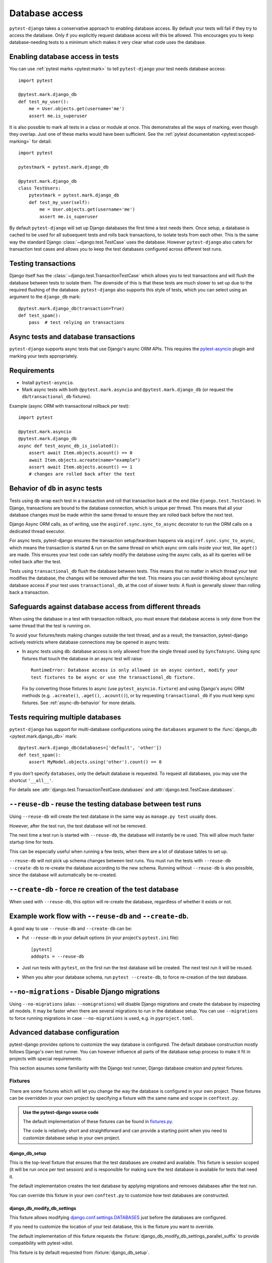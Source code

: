 Database access
===============

``pytest-django`` takes a conservative approach to enabling database
access.  By default your tests will fail if they try to access the
database.  Only if you explicitly request database access will this be
allowed.  This encourages you to keep database-needing tests to a
minimum which makes it very clear what code uses the database.

Enabling database access in tests
---------------------------------

You can use :ref:`pytest marks <pytest:mark>` to tell ``pytest-django`` your
test needs database access::

   import pytest

   @pytest.mark.django_db
   def test_my_user():
       me = User.objects.get(username='me')
       assert me.is_superuser

It is also possible to mark all tests in a class or module at once.
This demonstrates all the ways of marking, even though they overlap.
Just one of these marks would have been sufficient.  See the :ref:`pytest
documentation <pytest:scoped-marking>` for detail::

   import pytest

   pytestmark = pytest.mark.django_db

   @pytest.mark.django_db
   class TestUsers:
       pytestmark = pytest.mark.django_db
       def test_my_user(self):
           me = User.objects.get(username='me')
           assert me.is_superuser


By default ``pytest-django`` will set up Django databases the
first time a test needs them.  Once setup, a database is cached to be
used for all subsequent tests and rolls back transactions, to isolate
tests from each other.  This is the same way the standard Django
:class:`~django.test.TestCase` uses the database.  However
``pytest-django`` also caters for transaction test cases and allows
you to keep the test databases configured across different test runs.


Testing transactions
--------------------

Django itself has the :class:`~django.test.TransactionTestCase` which
allows you to test transactions and will flush the database between
tests to isolate them.  The downside of this is that these tests are
much slower to set up due to the required flushing of the database.
``pytest-django`` also supports this style of tests, which you can
select using an argument to the ``django_db`` mark::

   @pytest.mark.django_db(transaction=True)
   def test_spam():
       pass  # test relying on transactions


Async tests and database transactions
-------------------------------------

``pytest-django`` supports async tests that use Django's async ORM APIs.
This requires the `pytest-asyncio <https://github.com/pytest-dev/pytest-asyncio>`_
plugin and marking your tests appropriately.

Requirements
------------

- Install ``pytest-asyncio``.
- Mark async tests with both ``@pytest.mark.asyncio`` and
  ``@pytest.mark.django_db`` (or request the ``db``/``transactional_db`` fixtures).

Example (async ORM with transactional rollback per test)::

   import pytest

   @pytest.mark.asyncio
   @pytest.mark.django_db
   async def test_async_db_is_isolated():
       assert await Item.objects.acount() == 0
       await Item.objects.acreate(name="example")
       assert await Item.objects.acount() == 1
       # changes are rolled back after the test

.. _`async-db-behavior`:

Behavior of ``db`` in async tests
---------------------------------

Tests using ``db`` wrap each test in a transaction and roll that transaction back at the end
(like ``django.test.TestCase``). In Django, transactions are bound to the database
connection, which is unique per thread. This means that all your database changes
must be made within the same thread to ensure they are rolled back before the next test.

Django Async ORM calls, as of writing, use the ``asgiref.sync.sync_to_async``
decorator to run the ORM calls on a dedicated thread executor.

For async tests, pytest-django ensures the transaction
setup/teardown happens via ``asgiref.sync.sync_to_async``, which means the transaction is started & run on the
same thread on which async orm calls inside your test, like ``aget()`` are made. This ensures your test code
can safely modify the database using the async calls, as all its queries will be rolled back after the test.

Tests using ``transactional_db`` flush the database between tests. This means that no matter in which thread
your test modifies the database, the changes will be removed after the test. This means you can avoid thinking
about sync/async database access if your test uses ``transactional_db``, at the cost of slower tests:
A flush is generally slower than rolling back a transaction.

.. _`db-thread-safeguards`:

Safeguards against database access from different threads
---------------------------------------------------------
When using the database in a test with transaction rollback, you must ensure that
database access is only done from the same thread that the test is running on.

To avoid your fixtures/tests making changes outside the test thread, and as a result, the transaction, pytest-django
actively restricts where database connections may be opened in async tests:

- In async tests using ``db``: database access is only allowed from the single
  thread used by ``SyncToAsync``. Using sync fixtures that touch the database in
  an async test will raise::

      RuntimeError: Database access is only allowed in an async context, modify your
      test fixtures to be async or use the transactional_db fixture.

  Fix by converting those fixtures to async (use ``pytest_asyncio.fixture``) and
  using Django's async ORM methods (e.g. ``.acreate()``, ``.aget()``, ``.acount()``),
  or by requesting ``transactional_db`` if you must keep sync fixtures.
  See :ref:`async-db-behavior` for more details.



.. _`multi-db`:

Tests requiring multiple databases
----------------------------------

.. versionadded:: 4.3

``pytest-django`` has support for multi-database configurations using the
``databases`` argument to the :func:`django_db <pytest.mark.django_db>` mark::

   @pytest.mark.django_db(databases=['default', 'other'])
   def test_spam():
       assert MyModel.objects.using('other').count() == 0

If you don't specify ``databases``, only the default database is requested.
To request all databases, you may use the shortcut ``'__all__'``.

For details see :attr:`django.test.TransactionTestCase.databases` and
:attr:`django.test.TestCase.databases`.


``--reuse-db`` - reuse the testing database between test runs
--------------------------------------------------------------
Using ``--reuse-db`` will create the test database in the same way as
``manage.py test`` usually does.

However, after the test run, the test database will not be removed.

The next time a test run is started with ``--reuse-db``, the database will
instantly be re used. This will allow much faster startup time for tests.

This can be especially useful when running a few tests, when there are a lot
of database tables to set up.

``--reuse-db`` will not pick up schema changes between test runs. You must run
the tests with ``--reuse-db --create-db`` to re-create the database according
to the new schema. Running without ``--reuse-db`` is also possible, since the
database will automatically be re-created.


``--create-db`` - force re creation of the test database
--------------------------------------------------------
When used with ``--reuse-db``, this option will re-create the database,
regardless of whether it exists or not.

Example work flow with ``--reuse-db`` and ``--create-db``.
-----------------------------------------------------------
A good way to use ``--reuse-db`` and ``--create-db`` can be:

* Put ``--reuse-db`` in your default options (in your project's ``pytest.ini`` file)::

    [pytest]
    addopts = --reuse-db

* Just run tests with ``pytest``, on the first run the test database will be
  created. The next test run it will be reused.

* When you alter your database schema, run ``pytest --create-db``, to force
  re-creation of the test database.

``--no-migrations`` - Disable Django migrations
-----------------------------------------------

Using ``--no-migrations`` (alias: ``--nomigrations``) will disable Django migrations and create the database
by inspecting all models. It may be faster when there are several migrations to
run in the database setup.  You can use ``--migrations`` to force running
migrations in case ``--no-migrations`` is used, e.g. in ``pyproject.toml``.

.. _advanced-database-configuration:

Advanced database configuration
-------------------------------

pytest-django provides options to customize the way database is configured. The
default database construction mostly follows Django's own test runner. You can
however influence all parts of the database setup process to make it fit in
projects with special requirements.

This section assumes some familiarity with the Django test runner, Django
database creation and pytest fixtures.

Fixtures
########

There are some fixtures which will let you change the way the database is
configured in your own project. These fixtures can be overridden in your own
project by specifying a fixture with the same name and scope in ``conftest.py``.

.. admonition:: Use the pytest-django source code

    The default implementation of these fixtures can be found in
    `fixtures.py <https://github.com/pytest-dev/pytest-django/blob/main/pytest_django/fixtures.py>`_.

    The code is relatively short and straightforward and can provide a
    starting point when you need to customize database setup in your own
    project.


django_db_setup
"""""""""""""""

.. fixture:: django_db_setup

This is the top-level fixture that ensures that the test databases are created
and available. This fixture is session scoped (it will be run once per test
session) and is responsible for making sure the test database is available for tests
that need it.

The default implementation creates the test database by applying migrations and removes
databases after the test run.

You can override this fixture in your own ``conftest.py`` to customize how test
databases are constructed.

django_db_modify_db_settings
""""""""""""""""""""""""""""

.. fixture:: django_db_modify_db_settings

This fixture allows modifying
`django.conf.settings.DATABASES <https://docs.djangoproject.com/en/stable/ref/settings/#databases>`_
just before the databases are configured.

If you need to customize the location of your test database, this is the
fixture you want to override.

The default implementation of this fixture requests the
:fixture:`django_db_modify_db_settings_parallel_suffix` to provide compatibility
with pytest-xdist.

This fixture is by default requested from :fixture:`django_db_setup`.

django_db_modify_db_settings_parallel_suffix
""""""""""""""""""""""""""""""""""""""""""""

.. fixture:: django_db_modify_db_settings_parallel_suffix

Requesting this fixture will add a suffix to the database name when the tests
are run via `pytest-xdist`, or via `tox` in parallel mode.

This fixture is by default requested from
:fixture:`django_db_modify_db_settings`.

django_db_modify_db_settings_tox_suffix
"""""""""""""""""""""""""""""""""""""""

.. fixture:: django_db_modify_db_settings_tox_suffix

Requesting this fixture will add a suffix to the database name when the tests
are run via `tox` in parallel mode.

This fixture is by default requested from
:fixture:`django_db_modify_db_settings_parallel_suffix`.

django_db_modify_db_settings_xdist_suffix
"""""""""""""""""""""""""""""""""""""""""

.. fixture:: django_db_modify_db_settings_xdist_suffix

Requesting this fixture will add a suffix to the database name when the tests
are run via `pytest-xdist`.

This fixture is by default requested from
:fixture:`django_db_modify_db_settings_parallel_suffix`.

django_db_use_migrations
""""""""""""""""""""""""

.. fixture:: django_db_use_migrations

Returns whether or not to use migrations to create the test
databases.

The default implementation returns the value of the
``--migrations``/``--no-migrations`` command line options.

This fixture is by default requested from :fixture:`django_db_setup`.

django_db_keepdb
""""""""""""""""

.. fixture:: django_db_keepdb

Returns whether or not to re-use an existing database and to keep it after the
test run.

The default implementation handles the ``--reuse-db`` and ``--create-db``
command line options.

This fixture is by default requested from :fixture:`django_db_setup`.

django_db_createdb
""""""""""""""""""

.. fixture:: django_db_createdb

Returns whether or not the database is to be re-created before running any
tests.

This fixture is by default requested from :fixture:`django_db_setup`.

django_db_blocker
"""""""""""""""""

.. fixture:: django_db_blocker

.. warning::
    It does not manage transactions and changes made to the database will not
    be automatically restored. Using the ``pytest.mark.django_db`` marker
    or :fixture:`db` fixture, which wraps database changes in a transaction and
    restores the state is generally the thing you want in tests. This marker
    can be used when you are trying to influence the way the database is
    configured.

Database access is by default not allowed. ``django_db_blocker`` is the object
which can allow specific code paths to have access to the database. This
fixture is used internally to implement the ``db`` fixture.


:fixture:`django_db_blocker` can be used as a context manager to enable database
access for the specified block::

    @pytest.fixture
    def myfixture(django_db_blocker):
        with django_db_blocker.unblock():
            ...  # modify something in the database

You can also manage the access manually via these methods:

.. py:class:: pytest_django.DjangoDbBlocker

    .. py:method:: django_db_blocker.unblock()

    Enable database access. Should be followed by a call to
    :func:`~django_db_blocker.restore` or used as a context manager.

    .. py:method:: django_db_blocker.block()

    Disable database access. Should be followed by a call to
    :func:`~django_db_blocker.restore` or used as a context manager.

    .. py:method:: django_db_blocker.restore()

    Restore the previous state of the database blocking.

Examples
########

Using a template database for tests
"""""""""""""""""""""""""""""""""""

This example shows how a pre-created PostgreSQL source database can be copied
and used for tests.

Put this into ``conftest.py``::

    import pytest
    from django.db import connections

    import psycopg


    def run_sql(sql):
        with psycopg.connect(database='postgres') as conn:
            conn.execute(sql)


    @pytest.fixture(scope='session')
    def django_db_setup():
        from django.conf import settings

        settings.DATABASES['default']['NAME'] = 'the_copied_db'

        run_sql('DROP DATABASE IF EXISTS the_copied_db')
        run_sql('CREATE DATABASE the_copied_db TEMPLATE the_source_db')

        yield

        for connection in connections.all():
            connection.close()

        run_sql('DROP DATABASE the_copied_db')


Using an existing, external database for tests
""""""""""""""""""""""""""""""""""""""""""""""

This example shows how you can connect to an existing database and use it for
your tests. This example is trivial, you just need to disable all of
pytest-django and Django's test database creation and point to the existing
database. This is achieved by simply implementing a no-op
:fixture:`django_db_setup` fixture.

Put this into ``conftest.py``::

    import pytest


    @pytest.fixture(scope='session')
    def django_db_setup():
        from django.conf import settings

        settings.DATABASES['default'] = {
            'ENGINE': 'django.db.backends.mysql',
            'HOST': 'db.example.com',
            'NAME': 'external_db',
        }


Populate the database with initial test data
""""""""""""""""""""""""""""""""""""""""""""

In some cases you want to populate the test database before you start the
tests. Because of different ways you may use the test database, there are
different ways to populate it.

Populate the test database if you don't use transactional or live_server
~~~~~~~~~~~~~~~~~~~~~~~~~~~~~~~~~~~~~~~~~~~~~~~~~~~~~~~~~~~~~~~~~~~~~~~~

If you are using the :func:`pytest.mark.django_db` marker or :fixture:`db`
fixture, you probably don't want to explicitly handle transactions in your
tests. In this case, it is sufficient to populate your database only
once. You can put code like this in ``conftest.py``::

    import pytest

    from django.core.management import call_command

    @pytest.fixture(scope='session')
    def django_db_setup(django_db_setup, django_db_blocker):
        with django_db_blocker.unblock():
            call_command('loaddata', 'my_fixture.json')

This loads the Django fixture ``my_fixture.json`` once for the entire test
session. This data will be available to tests marked with the
:func:`pytest.mark.django_db` mark, or tests which use the :fixture:`db`
fixture. The test data will be saved in the database and will not be reset.
This example uses Django's fixture loading mechanism, but it can be replaced
with any way of loading data into the database.

Notice :fixture:`django_db_setup` in the argument list. This triggers the
original pytest-django fixture to create the test database, so that when
``call_command`` is invoked, the test database is already prepared and
configured.

Populate the test database if you use transactional or live_server
~~~~~~~~~~~~~~~~~~~~~~~~~~~~~~~~~~~~~~~~~~~~~~~~~~~~~~~~~~~~~~~~~~

In case you use transactional tests (you use the :func:`pytest.mark.django_db`
marker with ``transaction=True``, or the :fixture:`transactional_db` fixture),
you need to repopulate your database every time a test starts, because the
database is cleared between tests.

The :fixture:`live_server` fixture uses :fixture:`transactional_db`, so you
also need to populate the test database this way when using it.

You can put this code into ``conftest.py``. Note that while it it is similar to
the previous one, the scope is changed from ``session`` to ``function``::

    import pytest

    from myapp.models import Widget

    @pytest.fixture(scope='function')
    def django_db_setup(django_db_setup, django_db_blocker):
        with django_db_blocker.unblock():
            Widget.objects.create(...)


Use the same database for all xdist processes
"""""""""""""""""""""""""""""""""""""""""""""

By default, each xdist process gets its own database to run tests on. This is
needed to have transactional tests that do not interfere with each other.

If you instead want your tests to use the same database, override the
:fixture:`django_db_modify_db_settings` to not do anything. Put this in
``conftest.py``::

    import pytest


    @pytest.fixture(scope='session')
    def django_db_modify_db_settings():
        pass

Randomize database sequences
""""""""""""""""""""""""""""

You can customize the test database after it has been created by extending the
:fixture:`django_db_setup` fixture. This example shows how to give a PostgreSQL
sequence a random starting value. This can be used to detect and prevent
primary key id's from being hard-coded in tests.

Put this in ``conftest.py``::

    import random
    import pytest
    from django.db import connection


    @pytest.fixture(scope='session')
    def django_db_setup(django_db_setup, django_db_blocker):
        with django_db_blocker.unblock():
            cur = connection.cursor()
            cur.execute('ALTER SEQUENCE app_model_id_seq RESTART WITH %s;',
                        [random.randint(10000, 20000)])

Create the test database from a custom SQL script
"""""""""""""""""""""""""""""""""""""""""""""""""

You can replace the :fixture:`django_db_setup` fixture and run any code in its
place. This includes creating your database by hand by running a SQL script
directly. This example shows sqlite3's executescript method. In a more
general use case, you probably want to load the SQL statements from a file or
invoke the ``psql`` or the ``mysql`` command line tool.

Put this in ``conftest.py``::

    import pytest
    from django.db import connection


    @pytest.fixture(scope='session')
    def django_db_setup(django_db_blocker):
        with django_db_blocker.unblock():
            with connection.cursor() as c:
                c.executescript('''
                DROP TABLE IF EXISTS theapp_item;
                CREATE TABLE theapp_item (id, name);
                INSERT INTO theapp_item (name) VALUES ('created from a sql script');
                ''')

.. warning::
    This snippet shows ``cursor().executescript()`` which is `sqlite` specific, for
    other database engines this method might differ. For instance, psycopg uses
    ``cursor().execute()``.


Use a read only database
""""""""""""""""""""""""

You can replace the ordinary `django_db_setup` to completely avoid database
creation/migrations. If you have no need for rollbacks or truncating tables,
you can simply avoid blocking the database and use it directly. When using this
method you must ensure that your tests do not change the database state.


Put this in ``conftest.py``::

    import pytest


    @pytest.fixture(scope='session')
    def django_db_setup():
        """Avoid creating/setting up the test database"""
        pass


    @pytest.fixture
    def db_access_without_rollback_and_truncate(request, django_db_setup, django_db_blocker):
        django_db_blocker.unblock()
        yield
        django_db_blocker.restore()

